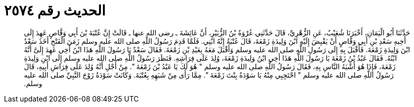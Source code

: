 
= الحديث رقم ٢٥٧٤

[quote.hadith]
حَدَّثَنَا أَبُو الْيَمَانِ، أَخْبَرَنَا شُعَيْبٌ، عَنِ الزُّهْرِيِّ، قَالَ حَدَّثَنِي عُرْوَةُ بْنُ الزُّبَيْرِ، أَنَّ عَائِشَةَ ـ رضى الله عنها ـ قَالَتْ إِنَّ عُتْبَةَ بْنَ أَبِي وَقَّاصٍ عَهِدَ إِلَى أَخِيهِ سَعْدِ بْنِ أَبِي وَقَّاصٍ أَنْ يَقْبِضَ إِلَيْهِ ابْنَ وَلِيدَةِ زَمْعَةَ، قَالَ عُتْبَةُ إِنَّهُ ابْنِي‏.‏ فَلَمَّا قَدِمَ رَسُولُ اللَّهِ صلى الله عليه وسلم زَمَنَ الْفَتْحِ أَخَذَ سَعْدٌ ابْنَ وَلِيدَةِ زَمْعَةَ‏.‏ فَأَقْبَلَ بِهِ إِلَى رَسُولِ اللَّهِ صلى الله عليه وسلم وَأَقْبَلَ مَعَهُ بِعَبْدِ بْنِ زَمْعَةَ‏.‏ فَقَالَ سَعْدٌ يَا رَسُولَ اللَّهِ هَذَا ابْنُ أَخِي عَهِدَ إِلَىَّ أَنَّهُ ابْنُهُ‏.‏ فَقَالَ عَبْدُ بْنُ زَمْعَةَ يَا رَسُولَ اللَّهِ هَذَا أَخِي ابْنُ وَلِيدَةِ زَمْعَةَ، وُلِدَ عَلَى فِرَاشِهِ‏.‏ فَنَظَرَ رَسُولُ اللَّهِ صلى الله عليه وسلم إِلَى ابْنِ وَلِيدَةِ زَمْعَةَ، فَإِذَا هُوَ أَشْبَهُ النَّاسِ بِهِ، فَقَالَ رَسُولُ اللَّهِ صلى الله عليه وسلم ‏"‏ هُوَ لَكَ يَا عَبْدُ بْنَ زَمْعَةَ ‏"‏‏.‏ مِنْ أَجْلِ أَنَّهُ وُلِدَ عَلَى فِرَاشِ أَبِيهِ، قَالَ رَسُولُ اللَّهِ صلى الله عليه وسلم ‏"‏ احْتَجِبِي مِنْهُ يَا سَوْدَةُ بِنْتَ زَمْعَةَ ‏"‏‏.‏ مِمَّا رَأَى مِنْ شَبَهِهِ بِعُتْبَةَ‏.‏ وَكَانَتْ سَوْدَةُ زَوْجَ النَّبِيِّ صلى الله عليه وسلم‏.‏
